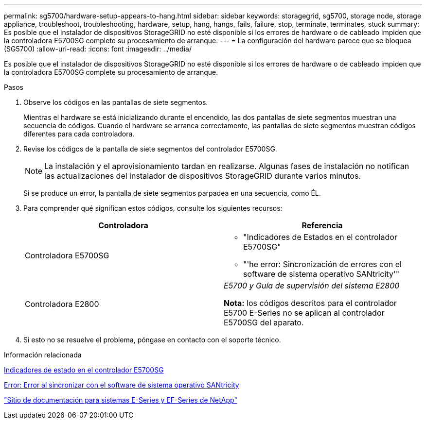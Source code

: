 ---
permalink: sg5700/hardware-setup-appears-to-hang.html 
sidebar: sidebar 
keywords: storagegrid, sg5700, storage node, storage appliance, troubleshoot, troubleshooting, hardware, setup, hang, hangs, fails, failure, stop, terminate, terminates, stuck 
summary: Es posible que el instalador de dispositivos StorageGRID no esté disponible si los errores de hardware o de cableado impiden que la controladora E5700SG complete su procesamiento de arranque. 
---
= La configuración del hardware parece que se bloquea (SG5700)
:allow-uri-read: 
:icons: font
:imagesdir: ../media/


[role="lead"]
Es posible que el instalador de dispositivos StorageGRID no esté disponible si los errores de hardware o de cableado impiden que la controladora E5700SG complete su procesamiento de arranque.

.Pasos
. Observe los códigos en las pantallas de siete segmentos.
+
Mientras el hardware se está inicializando durante el encendido, las dos pantallas de siete segmentos muestran una secuencia de códigos. Cuando el hardware se arranca correctamente, las pantallas de siete segmentos muestran códigos diferentes para cada controladora.

. Revise los códigos de la pantalla de siete segmentos del controlador E5700SG.
+

NOTE: La instalación y el aprovisionamiento tardan en realizarse. Algunas fases de instalación no notifican las actualizaciones del instalador de dispositivos StorageGRID durante varios minutos.

+
Si se produce un error, la pantalla de siete segmentos parpadea en una secuencia, como ÉL.

. Para comprender qué significan estos códigos, consulte los siguientes recursos:
+
|===
| Controladora | Referencia 


 a| 
Controladora E5700SG
 a| 
** "Indicadores de Estados en el controlador E5700SG"
** "'he error: Sincronización de errores con el software de sistema operativo SANtricity'"




 a| 
Controladora E2800
 a| 
_E5700 y Guía de supervisión del sistema E2800_

*Nota:* los códigos descritos para el controlador E5700 E-Series no se aplican al controlador E5700SG del aparato.

|===
. Si esto no se resuelve el problema, póngase en contacto con el soporte técnico.


.Información relacionada
xref:status-indicators-on-e5700sg-controller.adoc[Indicadores de estado en el controlador E5700SG]

xref:he-error-error-synchronizing-with-santricity-os-software.adoc[Error: Error al sincronizar con el software de sistema operativo SANtricity]

http://mysupport.netapp.com/info/web/ECMP1658252.html["Sitio de documentación para sistemas E-Series y EF-Series de NetApp"^]
